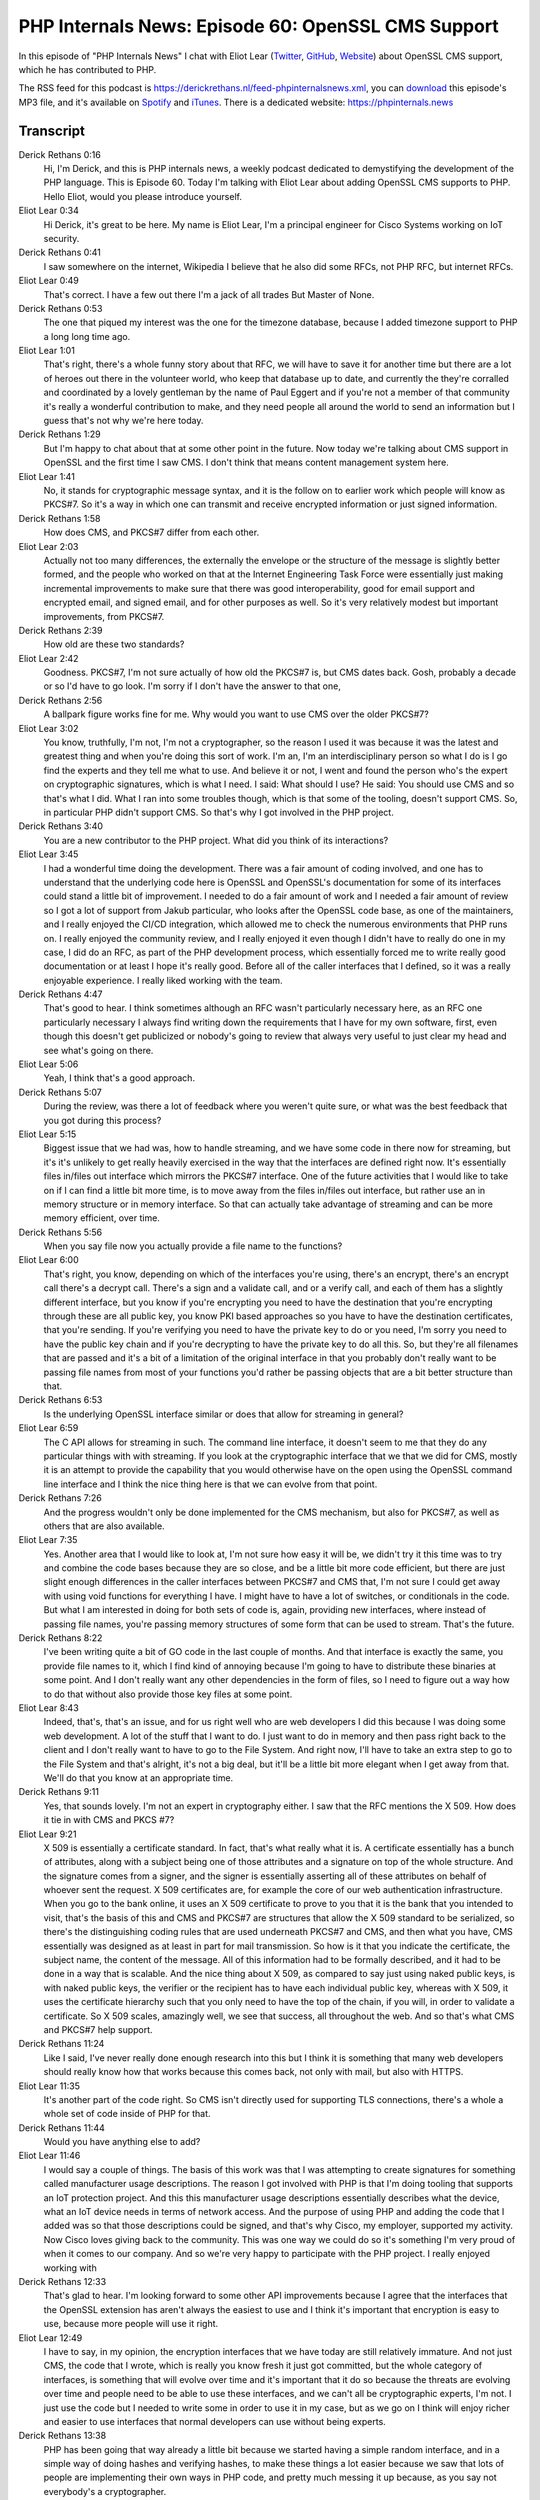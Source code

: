 PHP Internals News: Episode 60: OpenSSL CMS Support
===================================================

.. articleMetaData::
   :Where: London, UK
   :Date: 2020-07-02 09:23 Europe/London
   :Tags: blog, php, phpinternalsnews
   :Short: pin060
   :Enclosure: media/pin-060.mp3

In this episode of "PHP Internals News" I chat with Eliot Lear (`Twitter
<https://twitter.com/eliotlear>`_, `GitHub <https://github.com/elear>`_,
`Website <https://www.ofcourseimright.com/>`_) about OpenSSL CMS support,
which he has contributed to PHP.

The RSS feed for this podcast is
https://derickrethans.nl/feed-phpinternalsnews.xml, you can download_ this
episode's MP3 file, and it's available on Spotify_ and iTunes_.
There is a dedicated website: https://phpinternals.news

.. _download: /media/pin-060.mp3
.. _Spotify: https://open.spotify.com/show/1Qcd282SDWGF3FSVuG6kuB
.. _iTunes: https://itunes.apple.com/gb/podcast/php-internals-news/id1455782198?mt=2

Transcript
----------

Derick Rethans  0:16  
	Hi, I'm Derick, and this is PHP internals news, a weekly podcast dedicated to demystifying the development of the PHP language. This is Episode 60. Today I'm talking with Eliot Lear about adding OpenSSL CMS supports to PHP. Hello Eliot, would you please introduce yourself.

Eliot Lear  0:34  
	Hi Derick, it's great to be here. My name is Eliot Lear, I'm a principal engineer for Cisco Systems working on IoT security.

Derick Rethans  0:41  
	I saw somewhere on the internet, Wikipedia I believe that he also did some RFCs, not PHP RFC, but internet RFCs.

Eliot Lear  0:49  
	That's correct. I have a few out there I'm a jack of all trades But Master of None.

Derick Rethans  0:53  
	The one that piqued my interest was the one for the timezone database, because I added timezone support to PHP a long long time ago.

Eliot Lear  1:01  
	That's right, there's a whole funny story about that RFC, we will have to save it for another time but there are a lot of heroes out there in the volunteer world, who keep that database up to date, and currently the they're corralled and coordinated by a lovely gentleman by the name of Paul Eggert and if you're not a member of that community it's really a wonderful contribution to make, and they need people all around the world to send an information but I guess that's not why we're here today.

Derick Rethans  1:29  
	But I'm happy to chat about that at some other point in the future. Now today we're talking about CMS support in OpenSSL and the first time I saw CMS. I don't think that means content management system here.

Eliot Lear  1:41  
	No, it stands for cryptographic message syntax, and it is the follow on to earlier work which people will know as PKCS#7. So it's a way in which one can transmit and receive encrypted information or just signed information.

Derick Rethans  1:58  
	How does CMS, and PKCS#7 differ from each other.

Eliot Lear  2:03  
	Actually not too many differences, the externally the envelope or the structure of the message is slightly better formed, and the people who worked on that at the Internet Engineering Task Force were essentially just making incremental improvements to make sure that there was good interoperability, good for email support and encrypted email, and signed email, and for other purposes as well. So it's very relatively modest but important improvements, from PKCS#7.

Derick Rethans  2:39  
	How old are these two standards? 

Eliot Lear  2:42  
	Goodness. PKCS#7, I'm not sure actually of how old the PKCS#7 is, but CMS dates back. Gosh, probably a decade or so I'd have to go look. I'm sorry if I don't have the answer to that one,

Derick Rethans  2:56  
	A ballpark figure works fine for me. Why would you want to use CMS over the older PKCS#7?

Eliot Lear  3:02  
	You know, truthfully, I'm not, I'm not a cryptographer, so the reason I used it was because it was the latest and greatest thing and when you're doing this sort of work. I'm an, I'm an interdisciplinary person so what I do is I go find the experts and they tell me what to use. And believe it or not, I went and found the person who's the expert on cryptographic signatures, which is what I need. I said: What should I use? He said: You should use CMS and so that's what I did. What I ran into some troubles though, which is that some of the tooling, doesn't support CMS. So, in particular PHP didn't support CMS. So that's why I got involved in the PHP project.

Derick Rethans  3:40  
	You are a new contributor to the PHP project. What did you think of its interactions?

Eliot Lear  3:45  
	I had a wonderful time doing the development. There was a fair amount of coding involved, and one has to understand that the underlying code here is OpenSSL and OpenSSL's documentation for some of its interfaces could stand a little bit of improvement. I needed to do a fair amount of work and I needed a fair amount of review so I got a lot of support from Jakub particular, who looks after the OpenSSL code base, as one of the maintainers, and I really enjoyed the CI/CD integration, which allowed me to check the numerous environments that PHP runs on. I really enjoyed the community review, and I really enjoyed it even though I didn't have to really do one in my case, I did do an RFC, as part of the PHP development process, which essentially forced me to write really good documentation or at least I hope it's really good. Before all of the caller interfaces that I defined, so it was a really enjoyable experience. I really liked working with the team.

Derick Rethans  4:47  
	That's good to hear. I think sometimes although an RFC wasn't particularly necessary here, as an RFC one particularly necessary I always find writing down the requirements that I have for my own software, first, even though this doesn't get publicized or nobody's going to review that always very useful to just clear my head and see what's going on there. 

Eliot Lear  5:06  
	Yeah, I think that's a good approach. 

Derick Rethans  5:07  
	During the review, was there a lot of feedback where you weren't quite sure, or what was the best feedback that you got during this process?

Eliot Lear  5:15  
	Biggest issue that we had was, how to handle streaming, and we have some code in there now for streaming, but it's it's unlikely to get really heavily exercised in the way that the interfaces are defined right now. It's essentially files in/files out interface which mirrors the PKCS#7 interface. One of the future activities that I would like to take on if I can find a little bit more time, is to move away from the files in/files out interface, but rather use an in memory structure or in memory interface. So that can actually take advantage of streaming and can be more memory efficient, over time. 

Derick Rethans  5:56  
	When you say file now you actually provide a file name to the functions? 

Eliot Lear  6:00  
	That's right, you know, depending on which of the interfaces you're using, there's an encrypt, there's an encrypt call there's a decrypt call. There's a sign and a validate call, and or a verify call, and each of them has a slightly different interface, but you know if you're encrypting you need to have the destination that you're encrypting through these are all public key, you know PKI based approaches so you have to have the destination certificates, that you're sending. If you're verifying you need to have the private key to do or you need, I'm sorry you need to have the public key chain and if you're decrypting to have the private key to do all this. So, but they're all filenames that are passed and it's a bit of a limitation of the original interface in that you probably don't really want to be passing file names from most of your functions you'd rather be passing objects that are a bit better structure than that. 

Derick Rethans  6:53  
	Is the underlying OpenSSL interface similar or does that allow for streaming in general?

Eliot Lear  6:59  
	The C API allows for streaming in such. The command line interface, it doesn't seem to me that they do any particular things with with streaming. If you look at the cryptographic interface that we that we did for CMS, mostly it is an attempt to provide the capability that you would otherwise have on the open using the OpenSSL command line interface and I think the nice thing here is that we can evolve from that point.

Derick Rethans  7:26  
	And the progress wouldn't only be done implemented for the CMS mechanism, but also for PKCS#7, as well as others that are also available.

Eliot Lear  7:35  
	Yes. Another area that I would like to look at, I'm not sure how easy it will be, we didn't try it this time was to try and combine the code bases because they are so close, and be a little bit more code efficient, but there are just slight enough differences in the caller interfaces between PKCS#7 and CMS that, I'm not sure I could get away with using void functions for everything I have. I might have to have a lot of switches, or conditionals in the code. But what I am interested in doing for both sets of code is, again, providing new interfaces, where instead of passing file names, you're passing memory structures of some form that can be used to stream. That's the future. 

Derick Rethans  8:22  
	I've been writing quite a bit of GO code in the last couple of months. And that interface is exactly the same, you provide file names to it, which I find kind of annoying because I'm going to have to distribute these binaries at some point. And I don't really want any other dependencies in the form of files, so I need to figure out a way how to do that without also provide those key files at some point. 

Eliot Lear  8:43  
	Indeed, that's, that's an issue, and for us right well who are web developers I did this because I was doing some web development. A lot of the stuff that I want to do. I just want to do in memory and then pass right back to the client and I don't really want to have to go to the File System. And right now, I'll have to take an extra step to go to the File System and that's alright, it's not a big deal, but it'll be a little bit more elegant when I get away from that. We'll do that you know at an appropriate time.

Derick Rethans  9:11  
	Yes, that sounds lovely. I'm not an expert in cryptography either. I saw that the RFC mentions the X 509. How does it tie in with CMS and PKCS #7?

Eliot Lear  9:21  
	X 509 is essentially a certificate standard. In fact, that's what really what it is. A certificate essentially has a bunch of attributes, along with a subject being one of those attributes and a signature on top of the whole structure. And the signature comes from a signer, and the signer is essentially asserting all of these attributes on behalf of whoever sent the request. X 509 certificates are, for example the core of our web authentication infrastructure. When you go to the bank online, it uses an X 509 certificate to prove to you that it is the bank that you intended to visit, that's the basis of this and CMS and PKCS#7 are structures that allow the X 509 standard to be serialized, so there's the distinguishing coding rules that are used underneath PKCS#7 and CMS, and then what you have, CMS essentially was designed as at least in part for mail transmission. So how is it that you indicate the certificate, the subject name, the content of the message. All of this information had to be formally described, and it had to be done in a way that is scalable. And the nice thing about X 509, as compared to say just using naked public keys, is with naked public keys, the verifier or the recipient has to have each individual public key, whereas with X 509, it uses the certificate hierarchy such that you only need to have the top of the chain, if you will, in order to validate a certificate. So X 509 scales, amazingly well, we see that success, all throughout the web. And so that's what CMS and PKCS#7 help support.

Derick Rethans  11:24  
	Like I said, I've never really done enough research into this but I think it is something that many web developers should really know how that works because this comes back, not only with mail, but also with HTTPS.

Eliot Lear  11:35  
	It's another part of the code right. So CMS isn't directly used for supporting TLS connections, there's a whole a whole set of code inside of PHP for that.

Derick Rethans  11:44  
	Would you have anything else to add?

Eliot Lear  11:46  
	I would say a couple of things. The basis of this work was that I was attempting to create signatures for something called manufacturer usage descriptions. The reason I got involved with PHP is that I'm doing tooling that supports an IoT protection project. And this this manufacturer usage descriptions essentially describes what the device, what an IoT device needs in terms of network access. And the purpose of using PHP and adding the code that I added was so that those descriptions could be signed, and that's why Cisco, my employer, supported my activity. Now Cisco loves giving back to the community. This was one way we could do so it's something I'm very proud of when it comes to our company. And so we're very happy to participate with the PHP project. I really enjoyed working with

Derick Rethans  12:33  
	That's glad to hear. I'm looking forward to some other API improvements because I agree that the interfaces that the OpenSSL extension has aren't always the easiest to use and I think it's important that encryption is easy to use, because more people will use it right.

Eliot Lear  12:49  
	I have to say, in my opinion, the encryption interfaces that we have today are still relatively immature. And not just CMS, the code that I wrote, which is really you know fresh it just got committed, but the whole category of interfaces, is something that will evolve over time and it's important that it do so because the threats are evolving over time and people need to be able to use these interfaces, and we can't all be cryptographic experts, I'm not. I just use the code but I needed to write some in order to use it in my case, but as we go on I think will enjoy richer and easier to use interfaces that normal developers can use without being experts.

Derick Rethans  13:38  
	PHP has been going that way already a little bit because we started having a simple random interface, and in a simple way of doing hashes and verifying hashes, to make these things a lot easier because we saw that lots of people are implementing their own ways in PHP code, and pretty much messing it up because, as you say not everybody's a cryptographer.

Eliot Lear  13:56  
	That's right. And so that's a really good thing that PHP did, because as you pointed out, it eliminates all the people who are going onto the net looking for the little snippet of code that they're going to include in PHP, whether that snippet is correct or not that's a big issue. 

Derick Rethans  14:11  
	Absolutely. And cryptography is not something that you want to get wrong.

Eliot Lear  14:15  
	That's right, because for every line of code that you've written in this space, there's going to be somebody who's going to want to attack it, maybe several.

Derick Rethans  14:23  
	Absolutely. Thank you, Eliot, for taking the time this morning to talk to me about CMS support.

Eliot Lear  14:28  
	It's been my pleasure Derick, and thanks for having me on. And again, it was really enjoyable to work with the PHP team and I'm looking forward to doing more.

Derick Rethans  14:38  
	Thanks for listening to this instalment of PHP internals news, the weekly podcast dedicated to demystifying the development of the PHP language. I maintain a Patreon account for supporters of this podcast, as well as the Xdebug debugging tool, you can sign up for Patreon at https://drck.me/patreon. If you have comments or suggestions, feel free to email them to derick@phpinternals.news. Thank you for listening, and I'll see you next week.



Show Notes
----------

- RFC: `Add CMS Support <https://wiki.php.net/rfc/add-cms-support>`_

Credits
-------

.. credit::
   :Description: Music: Chipper Doodle v2
   :Type: Music
   :Author: Kevin MacLeod (incompetech.com) — Creative Commons: By Attribution 3.0
   :Link: https://incompetech.com/music/royalty-free/music.html
